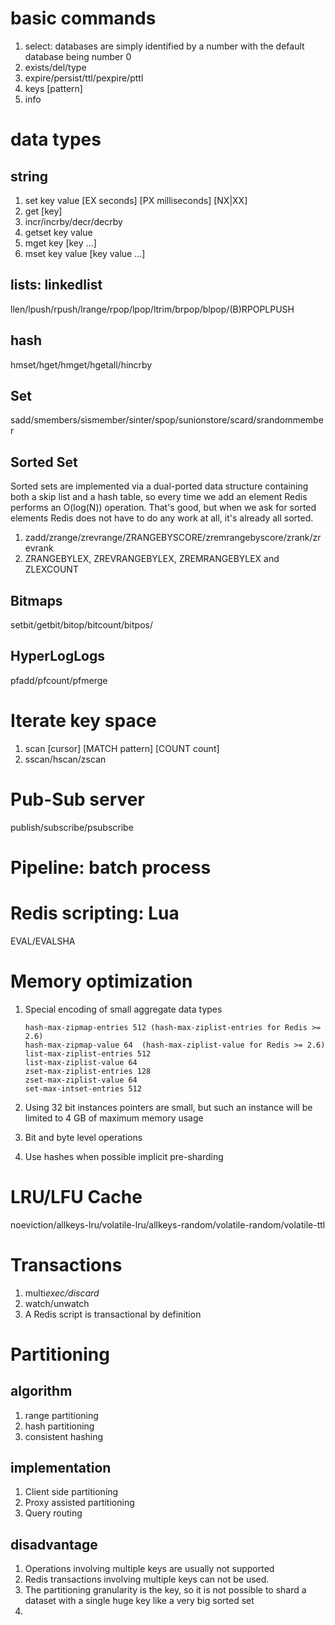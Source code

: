 * basic commands
1. select: databases are simply identified by a number with the default database being number 0
2. exists/del/type
3. expire/persist/ttl/pexpire/pttl
4. keys [pattern]
5. info
* data types
** string
1. set key value [EX seconds] [PX milliseconds] [NX|XX]
2. get [key]
3. incr/incrby/decr/decrby
4. getset key value
5. mget key [key ...]
6. mset key value [key value ...]
** lists: linkedlist
llen/lpush/rpush/lrange/rpop/lpop/ltrim/brpop/blpop/(B)RPOPLPUSH
** hash
hmset/hget/hmget/hgetall/hincrby
** Set
sadd/smembers/sismember/sinter/spop/sunionstore/scard/srandommember
** Sorted Set
Sorted sets are implemented via a dual-ported data structure containing both 
a skip list and a hash table, so every time we add an element Redis performs 
an O(log(N)) operation. That's good, but when we ask for sorted elements 
Redis does not have to do any work at all, it's already all sorted.

1. zadd/zrange/zrevrange/ZRANGEBYSCORE/zremrangebyscore/zrank/zrevrank
2. ZRANGEBYLEX, ZREVRANGEBYLEX, ZREMRANGEBYLEX and ZLEXCOUNT
** Bitmaps
setbit/getbit/bitop/bitcount/bitpos/
** HyperLogLogs
pfadd/pfcount/pfmerge

* Iterate key space
1. scan [cursor] [MATCH pattern] [COUNT count]
2. sscan/hscan/zscan
* Pub-Sub server
publish/subscribe/psubscribe
* Pipeline: batch process
* Redis scripting: Lua
EVAL/EVALSHA
* Memory optimization
1. Special encoding of small aggregate data types
   #+begin_example
hash-max-zipmap-entries 512 (hash-max-ziplist-entries for Redis >= 2.6)
hash-max-zipmap-value 64  (hash-max-ziplist-value for Redis >= 2.6)
list-max-ziplist-entries 512
list-max-ziplist-value 64
zset-max-ziplist-entries 128
zset-max-ziplist-value 64
set-max-intset-entries 512
   #+end_example
2. Using 32 bit instances
   pointers are small, but such an instance will be limited to 4 GB of maximum memory usage
3. Bit and byte level operations
4. Use hashes when possible
   implicit pre-sharding
* LRU/LFU Cache
noeviction/allkeys-lru/volatile-lru/allkeys-random/volatile-random/volatile-ttl
* Transactions
1. multi/exec/discard/
2. watch/unwatch
3. A Redis script is transactional by definition
* Partitioning
** algorithm
1. range partitioning
2. hash partitioning
3. consistent hashing
** implementation
1. Client side partitioning
2. Proxy assisted partitioning
3. Query routing
** disadvantage
1. Operations involving multiple keys are usually not supported
2. Redis transactions involving multiple keys can not be used.
3. The partitioning granularity is the key, so it is not possible to shard a dataset with a single huge key like a very big sorted set
4. 